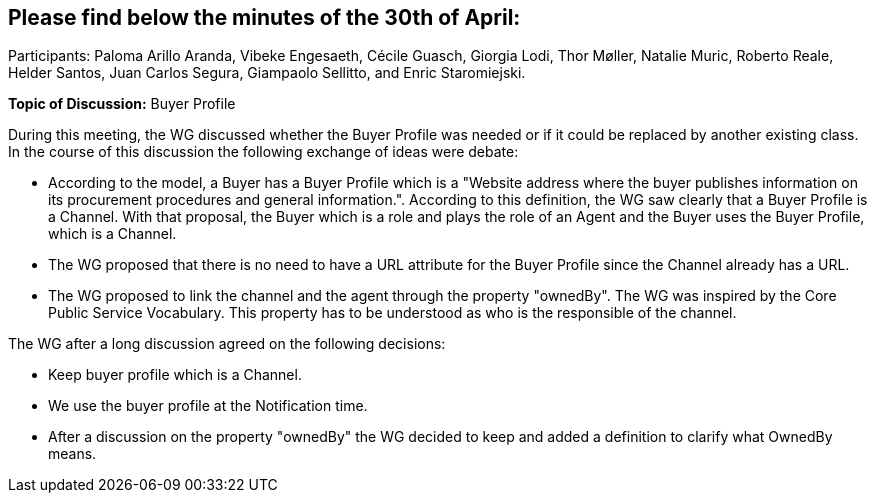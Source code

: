 == Please find below the minutes of the 30th of April:

Participants: Paloma Arillo Aranda, Vibeke Engesaeth, Cécile Guasch, Giorgia Lodi, Thor Møller, Natalie Muric, Roberto Reale, Helder Santos, Juan Carlos Segura, Giampaolo Sellitto, and Enric Staromiejski.

**Topic of Discussion:** Buyer Profile

During this meeting, the WG discussed whether the Buyer Profile was needed or if it could be replaced by another existing class. In the course of this discussion the following exchange of ideas were debate:

* According to the model, a Buyer has a Buyer Profile which is a "Website address where the buyer publishes information on its procurement procedures and general information.". According to this definition, the WG saw clearly that a Buyer Profile is a Channel. With that proposal, the Buyer which is a role and plays the role of an Agent and the Buyer uses the Buyer Profile, which is a Channel.
* The  WG proposed that there is no need to have a URL attribute for the Buyer Profile since the Channel already has a URL.
* The WG proposed to link the channel and the agent through the property "ownedBy". The WG was inspired by the Core Public Service Vocabulary. This property has to be understood as who is the responsible of the channel.

The WG after a long discussion agreed on the following decisions:

* Keep buyer profile which is a Channel.
* We use the buyer profile at the Notification time.
* After a discussion on the property "ownedBy" the WG decided to keep and added a definition to clarify what OwnedBy means.